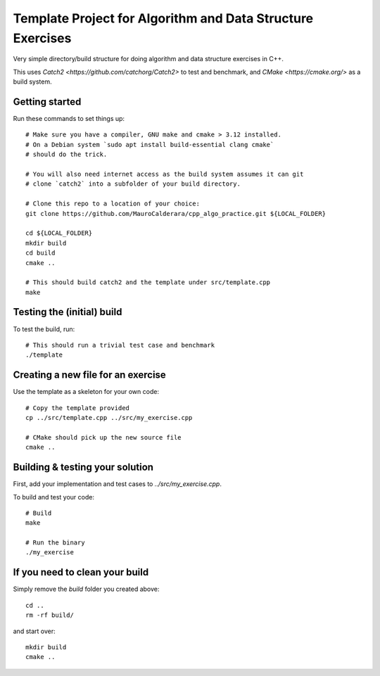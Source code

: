 ----------
Template Project for Algorithm and Data Structure Exercises
----------

Very simple directory/build structure for doing algorithm and data structure
exercises in C++.

This uses `Catch2 <https://github.com/catchorg/Catch2>` to test and benchmark,
and `CMake <https://cmake.org/>` as a build system.


Getting started
---------------

Run these commands to set things up::

  # Make sure you have a compiler, GNU make and cmake > 3.12 installed.
  # On a Debian system `sudo apt install build-essential clang cmake`
  # should do the trick.

  # You will also need internet access as the build system assumes it can git
  # clone `catch2` into a subfolder of your build directory.

  # Clone this repo to a location of your choice:
  git clone https://github.com/MauroCalderara/cpp_algo_practice.git ${LOCAL_FOLDER}

  cd ${LOCAL_FOLDER}
  mkdir build
  cd build
  cmake ..

  # This should build catch2 and the template under src/template.cpp
  make


Testing the (initial) build
-----------------------

To test the build, run::

  # This should run a trivial test case and benchmark
  ./template


Creating a new file for an exercise
---------------------------------

Use the template as a skeleton for your own code::

  # Copy the template provided
  cp ../src/template.cpp ../src/my_exercise.cpp

  # CMake should pick up the new source file
  cmake ..


Building & testing your solution
-----------------------------

First, add your implementation and test cases to `../src/my_exercise.cpp`.

To build and test your code::

  # Build
  make

  # Run the binary
  ./my_exercise


If you need to clean your build
-----------------------------

Simply remove the `build` folder you created above::

  cd ..
  rm -rf build/

and start over::

  mkdir build
  cmake ..
